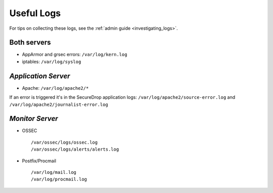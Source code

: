 Useful Logs
===========

For tips on collecting these logs, see the :ref:`admin guide <investigating_logs>`.

Both servers
------------

- AppArmor and grsec errors: ``/var/log/kern.log``
- iptables: ``/var/log/syslog``

*Application Server*
--------------------

- Apache: ``/var/log/apache2/*``

If an error is triggered it's in the SecureDrop application logs:
``/var/log/apache2/source-error.log`` and
``/var/log/apache2/journalist-error.log``

*Monitor Server*
----------------

- OSSEC ::

     /var/ossec/logs/ossec.log
     /var/ossec/logs/alerts/alerts.log

- Postfix/Procmail ::

     /var/log/mail.log
     /var/log/procmail.log
